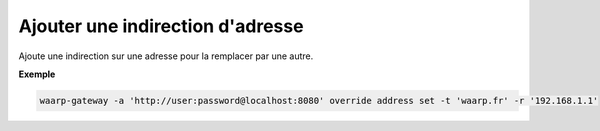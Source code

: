 =================================
Ajouter une indirection d'adresse
=================================

.. program:: waarp-gateway override address set

Ajoute une indirection sur une adresse pour la remplacer par une autre.

.. option:: -t <ADDRESS>, --target=<ADDRESS>

   L'adresse cible à remplacer. Si cette adresse possède déjà une indirection,
   celle-ci sera écrasée par la nouvelle.

.. option:: -r <ADDRESS>, --replace-by=<ADDRESS>

   L'adresse de remplacement.

**Exemple**

.. code-block:: shell

   waarp-gateway -a 'http://user:password@localhost:8080' override address set -t 'waarp.fr' -r '192.168.1.1'
